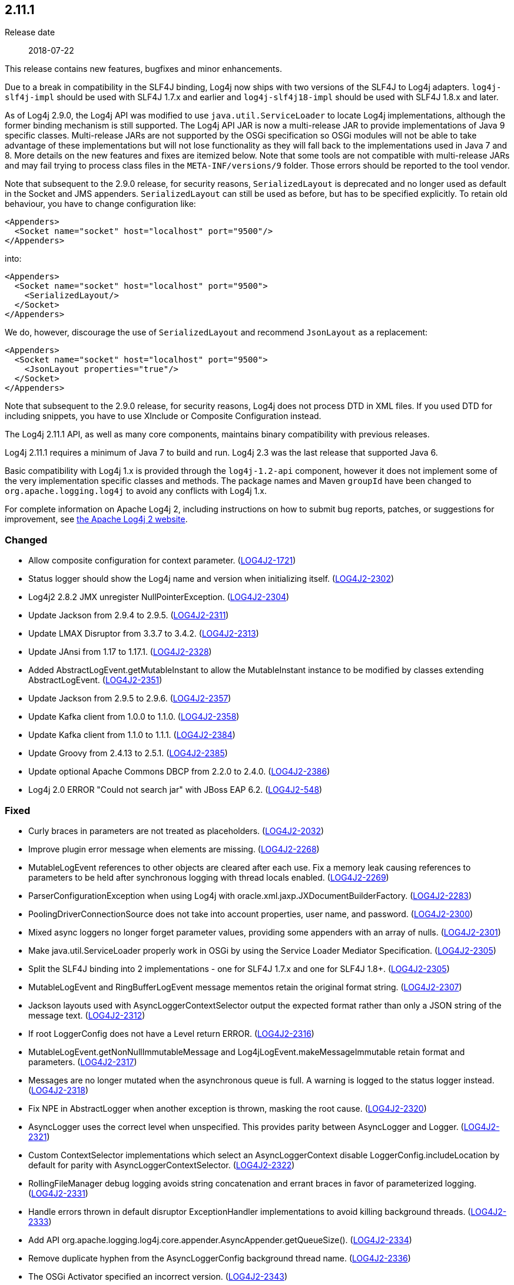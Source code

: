 ////
    Licensed to the Apache Software Foundation (ASF) under one or more
    contributor license agreements.  See the NOTICE file distributed with
    this work for additional information regarding copyright ownership.
    The ASF licenses this file to You under the Apache License, Version 2.0
    (the "License"); you may not use this file except in compliance with
    the License.  You may obtain a copy of the License at

         https://www.apache.org/licenses/LICENSE-2.0

    Unless required by applicable law or agreed to in writing, software
    distributed under the License is distributed on an "AS IS" BASIS,
    WITHOUT WARRANTIES OR CONDITIONS OF ANY KIND, either express or implied.
    See the License for the specific language governing permissions and
    limitations under the License.
////

////
    ██     ██  █████  ██████  ███    ██ ██ ███    ██  ██████  ██
    ██     ██ ██   ██ ██   ██ ████   ██ ██ ████   ██ ██       ██
    ██  █  ██ ███████ ██████  ██ ██  ██ ██ ██ ██  ██ ██   ███ ██
    ██ ███ ██ ██   ██ ██   ██ ██  ██ ██ ██ ██  ██ ██ ██    ██
     ███ ███  ██   ██ ██   ██ ██   ████ ██ ██   ████  ██████  ██

    IF THIS FILE DOESN'T HAVE A `.ftl` SUFFIX, IT IS AUTO-GENERATED, DO NOT EDIT IT!

    Version-specific release notes (`7.8.0.adoc`, etc.) are generated from `src/changelog/*/.release-notes.adoc.ftl`.
    Auto-generation happens during `generate-sources` phase of Maven.
    Hence, you must always

    1. Find and edit the associated `.release-notes.adoc.ftl`
    2. Run `./mvnw generate-sources`
    3. Commit both `.release-notes.adoc.ftl` and the generated `7.8.0.adoc`
////

[#release-notes-2-11-1]
== 2.11.1

Release date:: 2018-07-22

This release contains new features, bugfixes and minor enhancements.

Due to a break in compatibility in the SLF4J binding, Log4j now ships with two versions of the SLF4J to Log4j adapters.
`log4j-slf4j-impl` should be used with SLF4J 1.7.x and earlier and `log4j-slf4j18-impl` should be used with SLF4J 1.8.x and later.

As of Log4j 2.9.0, the Log4j API was modified to use `java.util.ServiceLoader` to locate Log4j implementations, although the former binding mechanism is still supported.
The Log4j API JAR is now a multi-release JAR to provide implementations of Java 9 specific classes.
Multi-release JARs are not supported by the OSGi specification so OSGi modules will not be able to take advantage of these implementations but will not lose functionality as they will fall back to the implementations used in Java 7 and 8.
More details on the new features and fixes are itemized below.
Note that some tools are not compatible with multi-release JARs and may fail trying to process class files in the `META-INF/versions/9` folder.
Those errors should be reported to the tool vendor.

Note that subsequent to the 2.9.0 release, for security reasons, `SerializedLayout` is deprecated and no longer used as default in the Socket and JMS appenders.
`SerializedLayout` can still be used as before, but has to be specified explicitly.
To retain old behaviour, you have to change configuration like:

[source,xml]
----
<Appenders>
  <Socket name="socket" host="localhost" port="9500"/>
</Appenders>
----

into:

[source,xml]
----
<Appenders>
  <Socket name="socket" host="localhost" port="9500">
    <SerializedLayout/>
  </Socket>
</Appenders>
----

We do, however, discourage the use of `SerializedLayout` and recommend `JsonLayout` as a replacement:

[source,xml]
----
<Appenders>
  <Socket name="socket" host="localhost" port="9500">
    <JsonLayout properties="true"/>
  </Socket>
</Appenders>
----

Note that subsequent to the 2.9.0 release, for security reasons, Log4j does not process DTD in XML files.
If you used DTD for including snippets, you have to use XInclude or Composite Configuration instead.

The Log4j 2.11.1 API, as well as many core components, maintains binary compatibility with previous releases.

Log4j 2.11.1 requires a minimum of Java 7 to build and run.
Log4j 2.3 was the last release that supported Java 6.

Basic compatibility with Log4j 1.x is provided through the `log4j-1.2-api` component, however it does
not implement some of the very implementation specific classes and methods.
The package names and Maven `groupId` have been changed to `org.apache.logging.log4j` to avoid any conflicts with Log4j 1.x.

For complete information on Apache Log4j 2, including instructions on how to submit bug reports, patches, or suggestions for improvement, see http://logging.apache.org/log4j/2.x/[the Apache Log4j 2 website].


[#release-notes-2-11-1-Changed]
=== Changed

* Allow composite configuration for context parameter. (https://issues.apache.org/jira/browse/LOG4J2-1721[LOG4J2-1721])
* Status logger should show the Log4j name and version when initializing itself. (https://issues.apache.org/jira/browse/LOG4J2-2302[LOG4J2-2302])
* Log4j2 2.8.2 JMX unregister NullPointerException. (https://issues.apache.org/jira/browse/LOG4J2-2304[LOG4J2-2304])
* Update Jackson from 2.9.4 to 2.9.5. (https://issues.apache.org/jira/browse/LOG4J2-2311[LOG4J2-2311])
* Update LMAX Disruptor from 3.3.7 to 3.4.2. (https://issues.apache.org/jira/browse/LOG4J2-2313[LOG4J2-2313])
* Update JAnsi from 1.17 to 1.17.1. (https://issues.apache.org/jira/browse/LOG4J2-2328[LOG4J2-2328])
* Added AbstractLogEvent.getMutableInstant to allow the MutableInstant instance to be modified by classes extending AbstractLogEvent. (https://issues.apache.org/jira/browse/LOG4J2-2351[LOG4J2-2351])
* Update Jackson from 2.9.5 to 2.9.6. (https://issues.apache.org/jira/browse/LOG4J2-2357[LOG4J2-2357])
* Update Kafka client from 1.0.0 to 1.1.0. (https://issues.apache.org/jira/browse/LOG4J2-2358[LOG4J2-2358])
* Update Kafka client from 1.1.0 to 1.1.1. (https://issues.apache.org/jira/browse/LOG4J2-2384[LOG4J2-2384])
* Update Groovy from 2.4.13 to 2.5.1. (https://issues.apache.org/jira/browse/LOG4J2-2385[LOG4J2-2385])
* Update optional Apache Commons DBCP from 2.2.0 to 2.4.0. (https://issues.apache.org/jira/browse/LOG4J2-2386[LOG4J2-2386])
* Log4j 2.0 ERROR "Could not search jar" with JBoss EAP 6.2. (https://issues.apache.org/jira/browse/LOG4J2-548[LOG4J2-548])

[#release-notes-2-11-1-Fixed]
=== Fixed

* Curly braces in parameters are not treated as placeholders. (https://issues.apache.org/jira/browse/LOG4J2-2032[LOG4J2-2032])
* Improve plugin error message when elements are missing. (https://issues.apache.org/jira/browse/LOG4J2-2268[LOG4J2-2268])
* MutableLogEvent references to other objects are cleared after each use. Fix a memory leak causing references to parameters to be held after synchronous logging with thread locals enabled. (https://issues.apache.org/jira/browse/LOG4J2-2269[LOG4J2-2269])
* ParserConfigurationException when using Log4j with oracle.xml.jaxp.JXDocumentBuilderFactory. (https://issues.apache.org/jira/browse/LOG4J2-2283[LOG4J2-2283])
* PoolingDriverConnectionSource does not take into account properties, user name, and password. (https://issues.apache.org/jira/browse/LOG4J2-2300[LOG4J2-2300])
* Mixed async loggers no longer forget parameter values, providing some appenders with an array of nulls. (https://issues.apache.org/jira/browse/LOG4J2-2301[LOG4J2-2301])
* Make java.util.ServiceLoader properly work in OSGi by using the Service Loader Mediator Specification. (https://issues.apache.org/jira/browse/LOG4J2-2305[LOG4J2-2305])
* Split the SLF4J binding into 2 implementations - one for SLF4J 1.7.x and one for SLF4J 1.8+. (https://issues.apache.org/jira/browse/LOG4J2-2305[LOG4J2-2305])
* MutableLogEvent and RingBufferLogEvent message mementos retain the original format string. (https://issues.apache.org/jira/browse/LOG4J2-2307[LOG4J2-2307])
* Jackson layouts used with AsyncLoggerContextSelector output the expected format rather than only a JSON string of the message text. (https://issues.apache.org/jira/browse/LOG4J2-2312[LOG4J2-2312])
* If root LoggerConfig does not have a Level return ERROR. (https://issues.apache.org/jira/browse/LOG4J2-2316[LOG4J2-2316])
* MutableLogEvent.getNonNullImmutableMessage and Log4jLogEvent.makeMessageImmutable retain format and parameters. (https://issues.apache.org/jira/browse/LOG4J2-2317[LOG4J2-2317])
* Messages are no longer mutated when the asynchronous queue is full. A warning is logged to the status logger instead. (https://issues.apache.org/jira/browse/LOG4J2-2318[LOG4J2-2318])
* Fix NPE in AbstractLogger when another exception is thrown, masking the root cause. (https://issues.apache.org/jira/browse/LOG4J2-2320[LOG4J2-2320])
* AsyncLogger uses the correct level when unspecified. This provides parity between AsyncLogger and Logger. (https://issues.apache.org/jira/browse/LOG4J2-2321[LOG4J2-2321])
* Custom ContextSelector implementations which select an AsyncLoggerContext disable LoggerConfig.includeLocation by default for parity with AsyncLoggerContextSelector. (https://issues.apache.org/jira/browse/LOG4J2-2322[LOG4J2-2322])
* RollingFileManager debug logging avoids string concatenation and errant braces in favor of parameterized logging. (https://issues.apache.org/jira/browse/LOG4J2-2331[LOG4J2-2331])
* Handle errors thrown in default disruptor ExceptionHandler implementations to avoid killing background threads. (https://issues.apache.org/jira/browse/LOG4J2-2333[LOG4J2-2333])
* Add API org.apache.logging.log4j.core.appender.AsyncAppender.getQueueSize(). (https://issues.apache.org/jira/browse/LOG4J2-2334[LOG4J2-2334])
* Remove duplicate hyphen from the AsyncLoggerConfig background thread name. (https://issues.apache.org/jira/browse/LOG4J2-2336[LOG4J2-2336])
* The OSGi Activator specified an incorrect version. (https://issues.apache.org/jira/browse/LOG4J2-2343[LOG4J2-2343])
* Update Apache Commons Compress from 1.16.1 to 1.17. (https://issues.apache.org/jira/browse/LOG4J2-2347[LOG4J2-2347])
* RingBufferLogEvent memento messages provide the expected format string, and no longer attempt to substitute parameters into curly braces in parameter toString values. Both RingBufferLogEvent and MutableLogEvent memento implementations memoize results to avoid rebuilding formatted string values. (https://issues.apache.org/jira/browse/LOG4J2-2352[LOG4J2-2352])
* PropertiesUtil ignores non-string system properties. Fixes a NoClassDefFoundError initializing StatusLogger caused by an NPE while initializing the static PropertiesUtil field. (https://issues.apache.org/jira/browse/LOG4J2-2355[LOG4J2-2355])
* Fixed a memory leak in which ReusableObjectMessage would hold a reference to the most recently logged object. (https://issues.apache.org/jira/browse/LOG4J2-2362[LOG4J2-2362])
* Fixed a memory leak in which ReusableParameterizedMessage would hold a reference to the most recently logged throwable and provided varargs array. (https://issues.apache.org/jira/browse/LOG4J2-2364[LOG4J2-2364])
* Nested logging doesn't clobber AbstractStringLayout cached StringBuilders (https://issues.apache.org/jira/browse/LOG4J2-2368[LOG4J2-2368])
* StringBuilders.escapeJson implementation runs in linear time. Escaping large JSON strings in EncodingPatternConverter and MapMessage will perform significantly better. (https://issues.apache.org/jira/browse/LOG4J2-2373[LOG4J2-2373])
* StringBuilders.escapeXml implementation runs in linear time. Escaping large XML strings in EncodingPatternConverter and MapMessage will perform significantly better. (https://issues.apache.org/jira/browse/LOG4J2-2376[LOG4J2-2376])
* NullPointerException in org.apache.logging.log4j.util.LoaderUtil.getClassLoaders() when using Bootstrap class loader. (https://issues.apache.org/jira/browse/LOG4J2-2377[LOG4J2-2377])
* Update Mongodb 3 driver from 3.6.3 to 3.8.0. (https://issues.apache.org/jira/browse/LOG4J2-2382[LOG4J2-2382])
* Thread indefinitely blocked when logging a message in an interrupted thread. (https://issues.apache.org/jira/browse/LOG4J2-2388[LOG4J2-2388])
* ThrowableProxy was saving and retrieving cache entries using different keys. (https://issues.apache.org/jira/browse/LOG4J2-2389[LOG4J2-2389])
* Fix broken links in log4j web documentation. (https://issues.apache.org/jira/browse/LOG4J2-2390[LOG4J2-2390])

